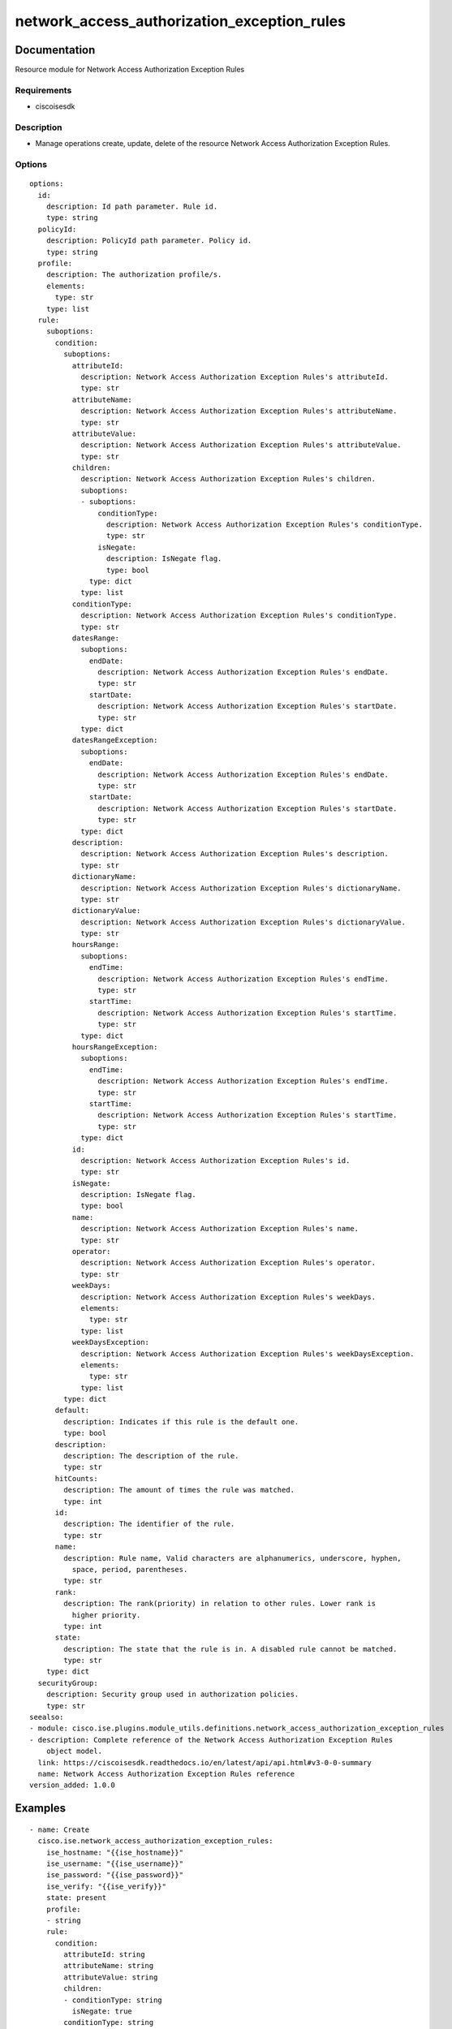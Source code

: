 .. _network_access_authorization_exception_rules:

============================================
network_access_authorization_exception_rules
============================================

Documentation
=============

Resource module for Network Access Authorization Exception Rules

Requirements
------------
- ciscoisesdk


Description
-----------
- Manage operations create, update, delete of the resource Network Access Authorization Exception Rules.


Options
-------
::

  options:
    id:
      description: Id path parameter. Rule id.
      type: string
    policyId:
      description: PolicyId path parameter. Policy id.
      type: string
    profile:
      description: The authorization profile/s.
      elements:
        type: str
      type: list
    rule:
      suboptions:
        condition:
          suboptions:
            attributeId:
              description: Network Access Authorization Exception Rules's attributeId.
              type: str
            attributeName:
              description: Network Access Authorization Exception Rules's attributeName.
              type: str
            attributeValue:
              description: Network Access Authorization Exception Rules's attributeValue.
              type: str
            children:
              description: Network Access Authorization Exception Rules's children.
              suboptions:
              - suboptions:
                  conditionType:
                    description: Network Access Authorization Exception Rules's conditionType.
                    type: str
                  isNegate:
                    description: IsNegate flag.
                    type: bool
                type: dict
              type: list
            conditionType:
              description: Network Access Authorization Exception Rules's conditionType.
              type: str
            datesRange:
              suboptions:
                endDate:
                  description: Network Access Authorization Exception Rules's endDate.
                  type: str
                startDate:
                  description: Network Access Authorization Exception Rules's startDate.
                  type: str
              type: dict
            datesRangeException:
              suboptions:
                endDate:
                  description: Network Access Authorization Exception Rules's endDate.
                  type: str
                startDate:
                  description: Network Access Authorization Exception Rules's startDate.
                  type: str
              type: dict
            description:
              description: Network Access Authorization Exception Rules's description.
              type: str
            dictionaryName:
              description: Network Access Authorization Exception Rules's dictionaryName.
              type: str
            dictionaryValue:
              description: Network Access Authorization Exception Rules's dictionaryValue.
              type: str
            hoursRange:
              suboptions:
                endTime:
                  description: Network Access Authorization Exception Rules's endTime.
                  type: str
                startTime:
                  description: Network Access Authorization Exception Rules's startTime.
                  type: str
              type: dict
            hoursRangeException:
              suboptions:
                endTime:
                  description: Network Access Authorization Exception Rules's endTime.
                  type: str
                startTime:
                  description: Network Access Authorization Exception Rules's startTime.
                  type: str
              type: dict
            id:
              description: Network Access Authorization Exception Rules's id.
              type: str
            isNegate:
              description: IsNegate flag.
              type: bool
            name:
              description: Network Access Authorization Exception Rules's name.
              type: str
            operator:
              description: Network Access Authorization Exception Rules's operator.
              type: str
            weekDays:
              description: Network Access Authorization Exception Rules's weekDays.
              elements:
                type: str
              type: list
            weekDaysException:
              description: Network Access Authorization Exception Rules's weekDaysException.
              elements:
                type: str
              type: list
          type: dict
        default:
          description: Indicates if this rule is the default one.
          type: bool
        description:
          description: The description of the rule.
          type: str
        hitCounts:
          description: The amount of times the rule was matched.
          type: int
        id:
          description: The identifier of the rule.
          type: str
        name:
          description: Rule name, Valid characters are alphanumerics, underscore, hyphen,
            space, period, parentheses.
          type: str
        rank:
          description: The rank(priority) in relation to other rules. Lower rank is
            higher priority.
          type: int
        state:
          description: The state that the rule is in. A disabled rule cannot be matched.
          type: str
      type: dict
    securityGroup:
      description: Security group used in authorization policies.
      type: str
  seealso:
  - module: cisco.ise.plugins.module_utils.definitions.network_access_authorization_exception_rules
  - description: Complete reference of the Network Access Authorization Exception Rules
      object model.
    link: https://ciscoisesdk.readthedocs.io/en/latest/api/api.html#v3-0-0-summary
    name: Network Access Authorization Exception Rules reference
  version_added: 1.0.0


Examples
=========

::

  - name: Create
    cisco.ise.network_access_authorization_exception_rules:
      ise_hostname: "{{ise_hostname}}"
      ise_username: "{{ise_username}}"
      ise_password: "{{ise_password}}"
      ise_verify: "{{ise_verify}}"
      state: present
      profile:
      - string
      rule:
        condition:
          attributeId: string
          attributeName: string
          attributeValue: string
          children:
          - conditionType: string
            isNegate: true
          conditionType: string
          datesRange:
            endDate: string
            startDate: string
          datesRangeException:
            endDate: string
            startDate: string
          description: string
          dictionaryName: string
          dictionaryValue: string
          hoursRange:
            endTime: string
            startTime: string
          hoursRangeException:
            endTime: string
            startTime: string
          id: string
          isNegate: true
          name: string
          operator: string
          weekDays:
          - string
          weekDaysException:
          - string
        default: true
        description: string
        hitCounts: 0
        id: string
        name: string
        rank: 0
        state: string
      securityGroup: string

  - name: Update by id
    cisco.ise.network_access_authorization_exception_rules:
      ise_hostname: "{{ise_hostname}}"
      ise_username: "{{ise_username}}"
      ise_password: "{{ise_password}}"
      ise_verify: "{{ise_verify}}"
      state: present
      id: string
      policyId: string
      profile:
      - string
      rule:
        condition:
          attributeId: string
          attributeName: string
          attributeValue: string
          children:
          - conditionType: string
            isNegate: true
          conditionType: string
          datesRange:
            endDate: string
            startDate: string
          datesRangeException:
            endDate: string
            startDate: string
          description: string
          dictionaryName: string
          dictionaryValue: string
          hoursRange:
            endTime: string
            startTime: string
          hoursRangeException:
            endTime: string
            startTime: string
          id: string
          isNegate: true
          name: string
          operator: string
          weekDays:
          - string
          weekDaysException:
          - string
        default: true
        description: string
        hitCounts: 0
        id: string
        name: string
        rank: 0
        state: string
      securityGroup: string

  - name: Delete by id
    cisco.ise.network_access_authorization_exception_rules:
      ise_hostname: "{{ise_hostname}}"
      ise_username: "{{ise_username}}"
      ise_password: "{{ise_password}}"
      ise_verify: "{{ise_verify}}"
      state: absent
      id: string
      policyId: string



Return
=======

ise_response
------------

- **Description**: A dictionary or list with the response returned by the Cisco ISE Python SDK
- **Returned**: always
- **Type**: complex

**Samples**

Sample 1:

.. code-block:: json

    {
      "rule": {
        "id": "string",
        "name": "string",
        "description": "string",
        "hitCounts": 0,
        "rank": 0,
        "state": "string",
        "default": true,
        "condition": {
          "conditionType": "string",
          "isNegate": true,
          "name": "string",
          "id": "string",
          "description": "string",
          "dictionaryName": "string",
          "attributeName": "string",
          "attributeId": "string",
          "operator": "string",
          "dictionaryValue": "string",
          "attributeValue": "string",
          "children": [
            {
              "conditionType": "string",
              "isNegate": true
            }
          ],
          "hoursRange": {
            "startTime": "string",
            "endTime": "string"
          },
          "hoursRangeException": {
            "startTime": "string",
            "endTime": "string"
          },
          "weekDays": [
            "string"
          ],
          "weekDaysException": [
            "string"
          ],
          "datesRange": {
            "startDate": "string",
            "endDate": "string"
          },
          "datesRangeException": {
            "startDate": "string",
            "endDate": "string"
          }
        }
      },
      "profile": [
        "string"
      ],
      "securityGroup": "string"
    }

Sample 2:

.. code-block:: json

    {
      "rule": {
        "id": "string",
        "name": "string",
        "description": "string",
        "hitCounts": 0,
        "rank": 0,
        "state": "string",
        "default": true,
        "condition": {
          "conditionType": "string",
          "isNegate": true,
          "name": "string",
          "id": "string",
          "description": "string",
          "dictionaryName": "string",
          "attributeName": "string",
          "attributeId": "string",
          "operator": "string",
          "dictionaryValue": "string",
          "attributeValue": "string",
          "children": [
            {
              "conditionType": "string",
              "isNegate": true
            }
          ],
          "hoursRange": {
            "startTime": "string",
            "endTime": "string"
          },
          "hoursRangeException": {
            "startTime": "string",
            "endTime": "string"
          },
          "weekDays": [
            "string"
          ],
          "weekDaysException": [
            "string"
          ],
          "datesRange": {
            "startDate": "string",
            "endDate": "string"
          },
          "datesRangeException": {
            "startDate": "string",
            "endDate": "string"
          }
        }
      },
      "profile": [
        "string"
      ],
      "securityGroup": "string"
    }

Sample 3:

.. code-block:: json

    {
      "id": "string"
    }
